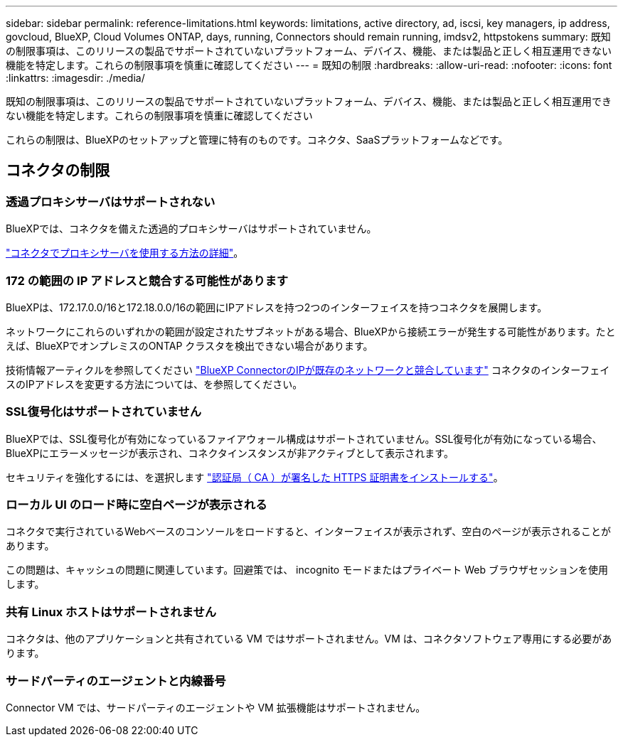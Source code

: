 ---
sidebar: sidebar 
permalink: reference-limitations.html 
keywords: limitations, active directory, ad, iscsi, key managers, ip address, govcloud, BlueXP, Cloud Volumes ONTAP, days, running, Connectors should remain running, imdsv2, httpstokens 
summary: 既知の制限事項は、このリリースの製品でサポートされていないプラットフォーム、デバイス、機能、または製品と正しく相互運用できない機能を特定します。これらの制限事項を慎重に確認してください 
---
= 既知の制限
:hardbreaks:
:allow-uri-read: 
:nofooter: 
:icons: font
:linkattrs: 
:imagesdir: ./media/


[role="lead"]
既知の制限事項は、このリリースの製品でサポートされていないプラットフォーム、デバイス、機能、または製品と正しく相互運用できない機能を特定します。これらの制限事項を慎重に確認してください

これらの制限は、BlueXPのセットアップと管理に特有のものです。コネクタ、SaaSプラットフォームなどです。



== コネクタの制限



=== 透過プロキシサーバはサポートされない

BlueXPでは、コネクタを備えた透過的プロキシサーバはサポートされていません。

link:task-configuring-proxy.html["コネクタでプロキシサーバを使用する方法の詳細"]。



=== 172 の範囲の IP アドレスと競合する可能性があります

BlueXPは、172.17.0.0/16と172.18.0.0/16の範囲にIPアドレスを持つ2つのインターフェイスを持つコネクタを展開します。

ネットワークにこれらのいずれかの範囲が設定されたサブネットがある場合、BlueXPから接続エラーが発生する可能性があります。たとえば、BlueXPでオンプレミスのONTAP クラスタを検出できない場合があります。

技術情報アーティクルを参照してください link:https://kb.netapp.com/Advice_and_Troubleshooting/Cloud_Services/Cloud_Manager/Cloud_Manager_shows_inactive_as_Connector_IP_range_in_172.x.x.x_conflict_with_docker_network["BlueXP ConnectorのIPが既存のネットワークと競合しています"] コネクタのインターフェイスのIPアドレスを変更する方法については、を参照してください。



=== SSL復号化はサポートされていません

BlueXPでは、SSL復号化が有効になっているファイアウォール構成はサポートされていません。SSL復号化が有効になっている場合、BlueXPにエラーメッセージが表示され、コネクタインスタンスが非アクティブとして表示されます。

セキュリティを強化するには、を選択します link:task-installing-https-cert.html["認証局（ CA ）が署名した HTTPS 証明書をインストールする"]。



=== ローカル UI のロード時に空白ページが表示される

コネクタで実行されているWebベースのコンソールをロードすると、インターフェイスが表示されず、空白のページが表示されることがあります。

この問題は、キャッシュの問題に関連しています。回避策では、 incognito モードまたはプライベート Web ブラウザセッションを使用します。



=== 共有 Linux ホストはサポートされません

コネクタは、他のアプリケーションと共有されている VM ではサポートされません。VM は、コネクタソフトウェア専用にする必要があります。



=== サードパーティのエージェントと内線番号

Connector VM では、サードパーティのエージェントや VM 拡張機能はサポートされません。
